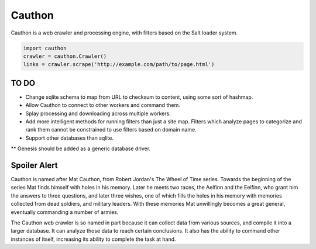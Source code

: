 Cauthon
=======

Cauthon is a web crawler and processing engine, with filters based on the
Salt loader system.

.. code-block:: python

    import cauthon
    crawler = cauthon.Crawler()
    links = crawler.scrape('http://example.com/path/to/page.html')

TO DO
-----
* Change sqlite schema to map from URL to checksum to content, using some sort
  of hashmap.
* Allow Cauthon to connect to other workers and command them.
* Splay processing and downloading across multiple workers.
* Add more intelligent methods for running filters than just a site map. Filters
  which analyze pages to categorize and rank them cannot be constrained to use
  filters based on domain name.
* Support other databases than sqlite.
** Genesis should be added as a generic database driver.

Spoiler Alert
-------------
Cauthon is named after Mat Cauthon, from Robert Jordan's The Wheel of Time
series. Towards the beginning of the series Mat finds himself with holes in his
memory. Later he meets two races, the Aelfinn and the Eelfinn, who grant him
the answers to three questions, and later three wishes, one of which fills the
holes in his memory with memories collected from dead soldiers, and military
leaders. With these memories Mat unwillingly becomes a great general, eventually
commanding a number of armies.

The Cauthon web crawler is so named in part because it can collect data from
various sources, and compile it into a larger database. It can analyze those
data to reach certain conclusions. It also has the ability to command other
instances of itself, increasing its ability to complete the task at hand.
